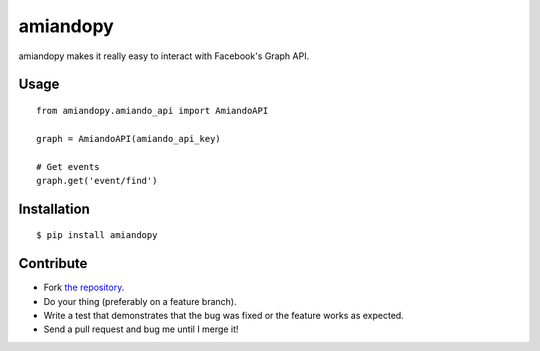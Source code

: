 amiandopy
======

amiandopy makes it really easy to interact with Facebook's Graph API.

Usage
-----

::

    from amiandopy.amiando_api import AmiandoAPI

    graph = AmiandoAPI(amiando_api_key)

    # Get events
    graph.get('event/find')

Installation
------------

::

    $ pip install amiandopy

Contribute
----------

* Fork `the repository <https://github.com/ledil/amiandopy>`_.
* Do your thing (preferably on a feature branch).
* Write a test that demonstrates that the bug was fixed or the feature works as expected.
* Send a pull request and bug me until I merge it!
